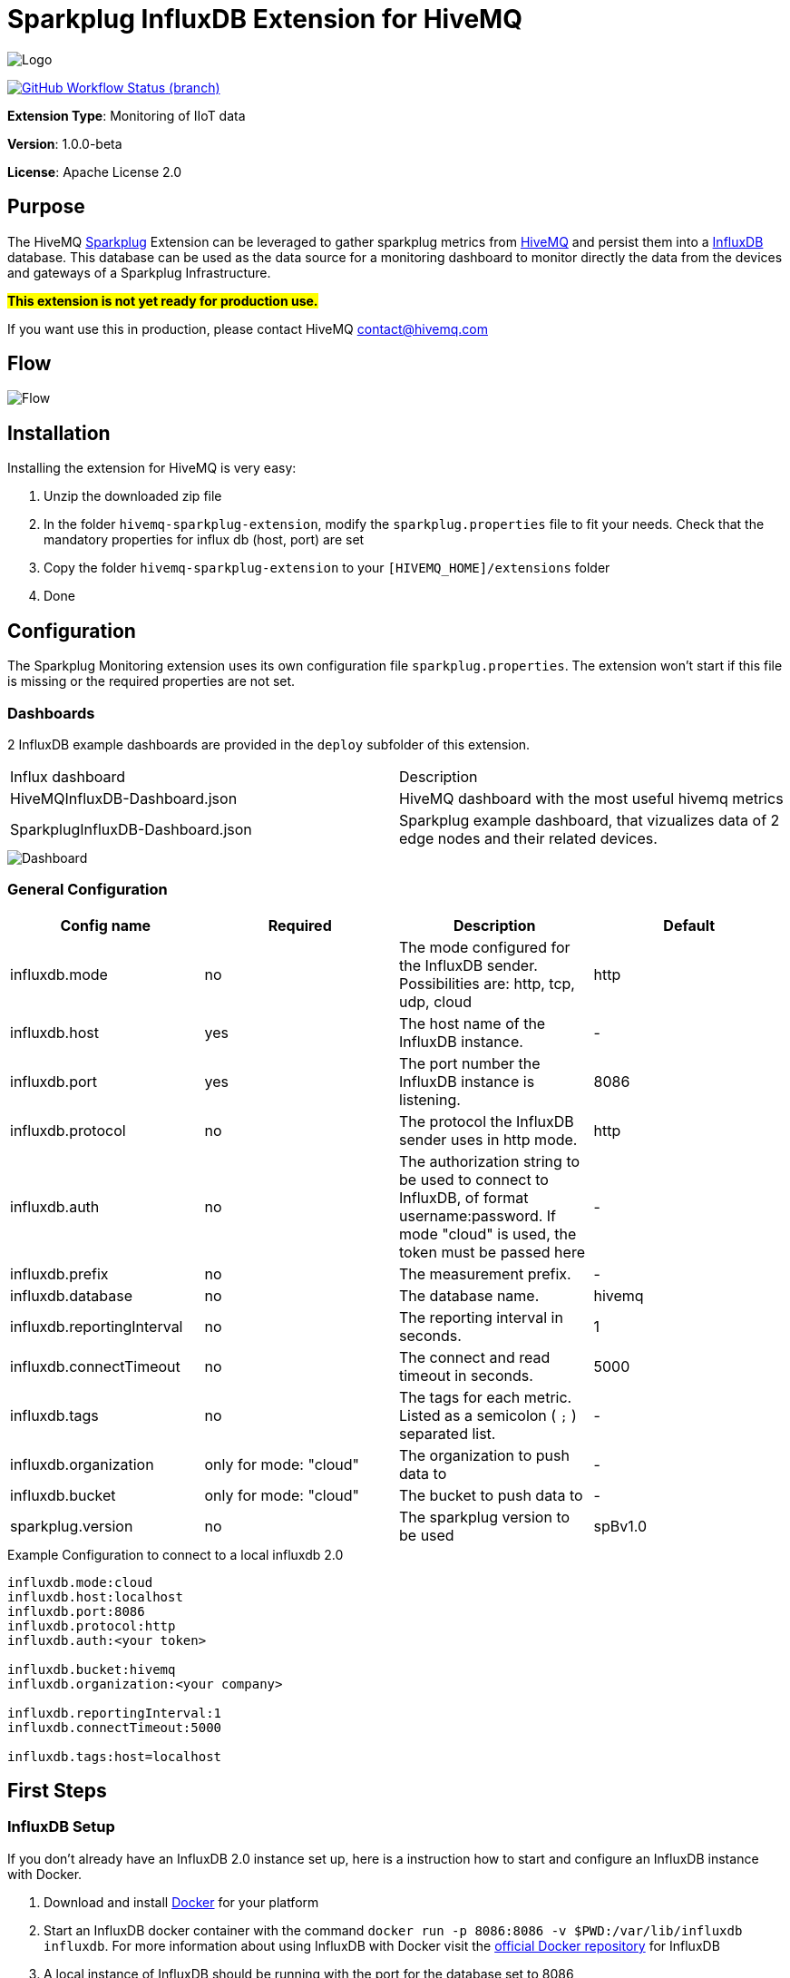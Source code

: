 :hivemq-link: https://www.hivemq.com
:hivemq-support: {hivemq-link}/support/
:sparkplug-link: https://sparkplug.eclipse.org/
:influxdb-link: https://www.influxdata.com/time-series-platform/influxdb/
:docker: https://www.docker.com/
:influxdb-docker: https://hub.docker.com/_/influxdb/

= Sparkplug InfluxDB Extension for HiveMQ

image::/img/HiveMQSparkplugExtension.jpg[Logo]

image:https://img.shields.io/github/workflow/status/hivemq/hivemq-sparkplug-influxdb-extension/CI%20Check/master[GitHub Workflow Status (branch), link=https://github.com/hivemq/hivemq-sparkplug-influxdb-extension/actions/workflows/check.yml?query=branch%3Amaster]

*Extension Type*: Monitoring of IIoT data

*Version*: 1.0.0-beta

*License*: Apache License 2.0

== Purpose

The HiveMQ {sparkplug-link}[Sparkplug^] Extension can be leveraged to gather sparkplug metrics from {hivemq-link}[HiveMQ^] and persist them into a {influxdb-link}[InfluxDB^] database.
This database can be used as the data source for a monitoring dashboard to monitor directly the data from the devices and gateways of a Sparkplug Infrastructure.

#**This extension is not yet ready for production use. **#

If you want use this in production, please contact HiveMQ contact@hivemq.com

== Flow

image::/img/HiveMQExtensionFlow.jpg[Flow]

== Installation

Installing the extension for HiveMQ is very easy:

. Unzip the downloaded zip file
. In the folder `hivemq-sparkplug-extension`, modify the `sparkplug.properties` file to fit your needs. Check that the mandatory properties for influx db (host, port) are set
. Copy the folder `hivemq-sparkplug-extension` to your `[HIVEMQ_HOME]/extensions` folder
. Done

== Configuration

The Sparkplug Monitoring extension uses its own configuration file `sparkplug.properties`. The extension won't start if this file is missing or the required properties are not set.

=== Dashboards

2 InfluxDB example dashboards are provided in the `deploy` subfolder of this extension.

|===
| Influx dashboard | Description
| HiveMQInfluxDB-Dashboard.json | HiveMQ dashboard with the most useful hivemq metrics
| SparkplugInfluxDB-Dashboard.json | Sparkplug example dashboard, that vizualizes data of 2 edge nodes and their related devices.
|===

image::/img/SparkplugDashboard.jpg[Dashboard]

=== General Configuration

|===
| Config name | Required | Description | Default

| influxdb.mode | no | The mode configured for the InfluxDB sender. Possibilities are: http, tcp, udp, cloud | http
| influxdb.host | yes | The host name of the InfluxDB instance. | -
| influxdb.port | yes | The port number the InfluxDB instance is listening. | 8086
| influxdb.protocol | no | The protocol the InfluxDB sender uses in http mode. | http
| influxdb.auth | no | The authorization string to be used to connect to InfluxDB, of format username:password. If mode "cloud" is used, the token must be passed here| -
| influxdb.prefix | no | The measurement prefix. | -
| influxdb.database | no | The database name. | hivemq
| influxdb.reportingInterval | no | The reporting interval in seconds. | 1
| influxdb.connectTimeout | no | The connect and read timeout in seconds. | 5000
| influxdb.tags | no | The tags for each metric. Listed as a semicolon ( `;` ) separated list. | -
| influxdb.organization | only for mode: "cloud" | The organization to push data to | -
| influxdb.bucket | only for mode: "cloud" | The bucket to push data to | -
| sparkplug.version | no | The sparkplug version to be used | spBv1.0

|===

.Example Configuration to connect to a local influxdb 2.0
[source]
----
influxdb.mode:cloud
influxdb.host:localhost
influxdb.port:8086
influxdb.protocol:http
influxdb.auth:<your token>

influxdb.bucket:hivemq
influxdb.organization:<your company>

influxdb.reportingInterval:1
influxdb.connectTimeout:5000

influxdb.tags:host=localhost
----

== First Steps

=== InfluxDB Setup

If you don't already have an InfluxDB 2.0 instance set up, here is a instruction how to start and configure an InfluxDB instance with Docker.

. Download and install {docker}[Docker^] for your platform
. Start an InfluxDB docker container with the command `docker run -p 8086:8086 -v $PWD:/var/lib/influxdb influxdb`. For more information about using InfluxDB with Docker visit the {influxdb-docker}[official Docker repository^] for InfluxDB
. A local instance of InfluxDB should be running with the port for the database set to 8086
. The initial setup process for InfluxDB walks through creating a default organization, user, bucket, and Admin authentication token. The setup process is available in both the InfluxDB user interface (UI) and in the influx command line interface (CLI).
. UI Setup - With InfluxDB running, visit localhost:8086.
.. Click Get Started
.. Set up your initial user
.. Enter a Username for your initial user.
.. Enter a Password and Confirm Password for your user.
.. Enter your initial Organization Name.
.. Enter your initial Bucket Name.
.. Click Continue.
. Done

=== Sparkplug Setup

The Extensions actual supports the Sparkplug B specification for payload.
The sparkplug schema is defined with protobuf.

=== Usage

After the extension is installed and an InfluxDB instance exists.

. Start HiveMQ
. Extension successfully started if configuration file exists and contains required properties

=== Example Deployment

For testing purposes a simple HiveMQ docker file with the sparkplug extension and a compose file for influxDB setup is available in the
deploy/docker subfolder.
Further a Kubernetes script for deploying hivemq with sparkplug extension setup in Kuberntes is available in the deploy/k8s

=== Influx Dashboard

An influx dashboard example *SparkplugInfluxDB-Dashboard.json* is available in the deploy subfolder.
The dashboard contains diagrams to monitor the Sparkplug online status of edge nodes and devices.
It also gathered the sparkplug data values from the example devices.

== Need Help?

If you encounter any problems, we are happy to help. The best place to get in contact is our {hivemq-support}[support^].

== Contributing

If you want to contribute to HiveMQ Sparkplug Extension, see the link:CONTRIBUTING.md[contribution guidelines].

== License

HiveMQ Sparkplug Extension is licensed under the `APACHE LICENSE, VERSION 2.0`. A copy of the license can be found link:LICENSE[here].
